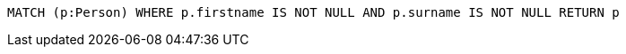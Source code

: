 [source,cypher]
----
MATCH (p:Person) WHERE p.firstname IS NOT NULL AND p.surname IS NOT NULL RETURN p
----
